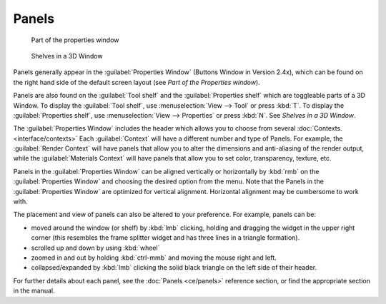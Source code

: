 
Panels
======


.. figure:: /images/Manual-Interface-Panels-PropertiesPanels-25.jpg

   Part of the properties window


.. figure:: /images/Manual-Interface-Panels-3DWindowShelves-25.jpg

   Shelves in a 3D Window


Panels generally appear in the :guilabel:`Properties Window` (Buttons Window in Version 2.4x),
which can be found on the right hand side of the default screen layout
(see *Part of the Properties window*\ ).

Panels are also found on the :guilabel:`Tool shelf` and the :guilabel:`Properties shelf` which
are toggleable parts of a 3D Window. To display the :guilabel:`Tool shelf`\ ,
use :menuselection:`View --> Tool` or press :kbd:`T`\ . To display the :guilabel:`Properties shelf`\ ,
use :menuselection:`View --> Properties` or press :kbd:`N`\ .  See *Shelves in a 3D Window*\ .


The :guilabel:`Properties Window` includes the header which allows you to choose from several :doc:`Contexts. <interface/contexts>` Each :guilabel:`Context` will have a different number and type of Panels. For example, the :guilabel:`Render Context` will have panels that allow you to alter the dimensions and anti-aliasing of the render output, while the :guilabel:`Materials Context` will have panels that allow you to set color, transparency, texture, etc.


Panels in the :guilabel:`Properties Window` can be aligned vertically or horizontally by
:kbd:`rmb` on the :guilabel:`Properties Window` and choosing the desired option from the
menu. Note that the Panels in the :guilabel:`Properties Window` are optimized for vertical
alignment. Horizontal alignment may be cumbersome to work with.

The placement and view of panels can also be altered to your preference. For example,
panels can be:


- moved around the window (or shelf) by :kbd:`lmb` clicking, holding and dragging the widget in the upper right corner (this resembles the frame splitter widget and has three lines in a triangle formation).
- scrolled up and down by using :kbd:`wheel`
- zoomed in and out by holding :kbd:`ctrl-mmb` and moving the mouse right and left.
- collapsed/expanded by :kbd:`lmb` clicking the solid black triangle on the left side of their header.


For further details about each panel, see the :doc:`Panels <ce/panels>` reference section, or find the appropriate section in the manual.

